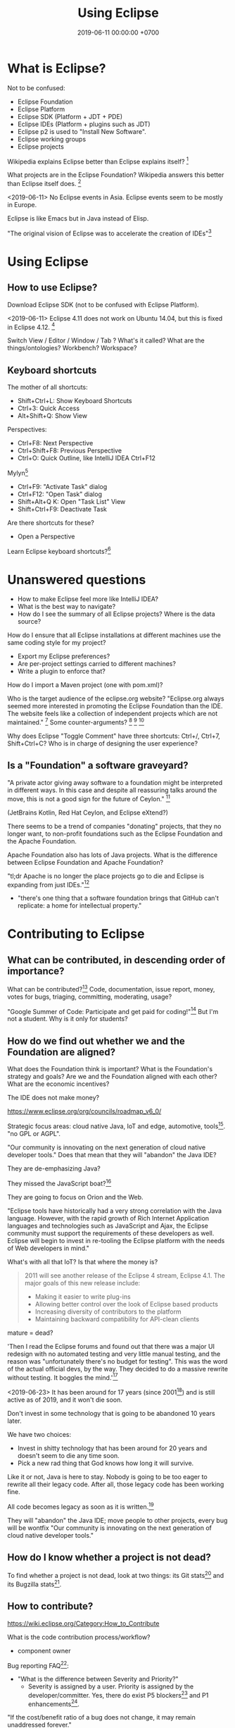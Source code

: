 #+TITLE: Using Eclipse
#+DATE: 2019-06-11 00:00:00 +0700
#+PERMALINK: /eclipse.html
#+OPTIONS: ^:nil
* What is Eclipse?
Not to be confused:
- Eclipse Foundation
- Eclipse Platform
- Eclipse SDK (Platform + JDT + PDE)
- Eclipse IDEs (Platform + plugins such as JDT)
- Eclipse p2 is used to "Install New Software".
- Eclipse working groups
- Eclipse projects

Wikipedia explains Eclipse better than Eclipse explains itself?
 [fn::https://en.wikipedia.org/wiki/Eclipse_Foundation]

What projects are in the Eclipse Foundation?
Wikipedia answers this better than Eclipse itself does.
 [fn::https://en.wikipedia.org/wiki/List_of_Eclipse_projects]

<2019-06-11>
No Eclipse events in Asia.
Eclipse events seem to be mostly in Europe.

Eclipse is like Emacs but in Java instead of Elisp.

"The original vision of Eclipse was to accelerate the creation of IDEs"[fn::https://www.eclipse.org/org/councils/roadmap_v6_0/themes60.php]
* Using Eclipse
** How to use Eclipse?
Download Eclipse SDK (not to be confused with Eclipse Platform).

<2019-06-11>
Eclipse 4.11 does not work on Ubuntu 14.04, but this is fixed in Eclipse 4.12.
 [fn::https://bugs.eclipse.org/bugs/show_bug.cgi?id=544498]

Switch View / Editor / Window / Tab ? What's it called? What are the things/ontologies?
Workbench? Workspace?
** Keyboard shortcuts
The mother of all shortcuts:
- Shift+Ctrl+L: Show Keyboard Shortcuts
- Ctrl+3: Quick Access
- Alt+Shift+Q: Show View

Perspectives:
- Ctrl+F8: Next Perspective
- Ctrl+Shift+F8: Previous Perspective
- Ctrl+O: Quick Outline, like IntelliJ IDEA Ctrl+F12

Mylyn[fn::https://wiki.eclipse.org/Mylyn/User_Guide#Shortcuts]
- Ctrl+F9: "Activate Task" dialog
- Ctrl+F12: "Open Task" dialog
- Shift+Alt+Q K: Open "Task List" View
- Shift+Ctrl+F9: Deactivate Task

Are there shortcuts for these?
- Open a Perspective

Learn Eclipse keyboard shortcuts?[fn::https://stackoverflow.com/questions/1986195/eclipse-list-of-default-keyboard-shortcuts]
* Unanswered questions
- How to make Eclipse feel more like IntelliJ IDEA?
- What is the best way to navigate?
- How do I see the summary of all Eclipse projects?
  Where is the data source?

How do I ensure that all Eclipse installations at different machines use the same coding style for my project?
- Export my Eclipse preferences?
- Are per-project settings carried to different machines?
- Write a plugin to enforce that?

How do I import a Maven project (one with pom.xml)?

Who is the target audience of the eclipse.org website?
"Eclipse.org always seemed more interested in promoting the Eclipse Foundation than the IDE.
The website feels like a collection of independent projects which are not maintained."
 [fn::https://movingfulcrum.com/the-fall-of-eclipse/]
Some counter-arguments?
 [fn::https://www.reddit.com/r/programming/comments/52mcf3/the_fall_of_eclipse/]
 [fn::https://news.ycombinator.com/item?id=10273849]
 [fn::'this started with a simple but brilliant idea JetBrains developers had: "disk space is dirt cheap,
 let's use 1-2 GB of it to store index, so that autocompletion could work lightining fast"' https://news.ycombinator.com/item?id=10273849]

Why does Eclipse "Toggle Comment" have three shortcuts: Ctrl+/, Ctrl+7, Shift+Ctrl+C?
Who is in charge of designing the user experience?
** Is a "Foundation" a software graveyard?
"A private actor giving away software to a foundation might be interpreted in different ways.
In this case and despite all reassuring talks around the move, this is not a good sign for the future of Ceylon."
 [fn::https://dzone.com/articles/the-rise-and-fall-of-jvm-languages]

(JetBrains Kotlin, Red Hat Ceylon, and Eclipse eXtend?)

There seems to be a trend of companies "donating" projects, that they no longer want,
to non-profit foundations such as the Eclipse Foundation and the Apache Foundation.

Apache Foundation also has lots of Java projects.
What is the difference between Eclipse Foundation and Apache Foundation?

"tl;dr Apache is no longer the place projects go to die and Eclipse is expanding from just IDEs."[fn::http://insightfullogic.com/2013/Oct/12/resurgence-apache-and-eclipse/]
- "there's one thing that a software foundation brings that GitHub can't replicate: a home for intellectual property."
* Contributing to Eclipse
** What can be contributed, in descending order of importance?
What can be contributed?[fn::https://wiki.eclipse.org/Contribute]
Code, documentation, issue report, money, votes for bugs, triaging, committing, moderating, usage?

"Google Summer of Code: Participate and get paid for coding!"[fn::https://wiki.eclipse.org/Contribute]
But I'm not a student.
Why is it only for students?
** How do we find out whether we and the Foundation are aligned?
What does the Foundation think is important?
What is the Foundation's strategy and goals?
Are we and the Foundation aligned with each other?
What are the economic incentives?

The IDE does not make money?

https://www.eclipse.org/org/councils/roadmap_v6_0/

Strategic focus areas: cloud native Java, IoT and edge, automotive, tools[fn::https://www.eclipse.org/membership/documents/eclipse-foundation-overview.pdf].
"no GPL or AGPL".

"Our community is innovating on the next generation of cloud native developer tools."
Does that mean that they will "abandon" the Java IDE?

They are de-emphasizing Java?

They missed the JavaScript boat?[fn::smrtinsert https://news.ycombinator.com/item?id=16940646]

They are going to focus on Orion and the Web.

"Eclipse tools have historically had a very strong correlation with the Java language.
However, with the rapid growth of Rich Internet Application languages and technologies such as JavaScript and Ajax, the Eclipse community must support the requirements of these developers as well.
Eclipse will begin to invest in re-tooling the Eclipse platform with the needs of Web developers in mind."

What's with all that IoT?
Is that where the money is?

#+BEGIN_QUOTE
2011 will see another release of the Eclipse 4 stream, Eclipse 4.1. The major goals of this new release include:

- Making it easier to write plug-ins
- Allowing better control over the look of Eclipse based products
- Increasing diversity of contributors to the platform
- Maintaining backward compatibility for API-clean clients
#+END_QUOTE


mature = dead?

'Then I read the Eclipse forums and found out that there was a major UI redesign with no automated testing and very little manual testing, and the reason was "unfortunately there's no budget for testing".
This was the word of the actual official devs, by the way. They decided to do a massive rewrite without testing. It boggles the mind.'[fn::the_af https://news.ycombinator.com/item?id=16940646]

<2019-06-23>
It has been around for 17 years (since 2001[fn::https://en.wikipedia.org/wiki/Eclipse_(software)]) and is still active as of 2019,
and it won't die soon.

Don't invest in some technology that is going to be abandoned 10 years later.

We have two choices:
- Invest in shitty technology that has been around for 20 years and doesn't seem to die any time soon.
- Pick a new rad thing that God knows how long it will survive.

Like it or not, Java is here to stay.
Nobody is going to be too eager to rewrite all their legacy code.
After all, those legacy code has been working fine.

All code becomes legacy as soon as it is written.[fn::https://leejo.github.io/2016/02/22/all_software_is_legacy/]

They will "abandon" the Java IDE; move people to other projects, every bug will be wontfix
"Our community is innovating on the next generation of cloud native developer tools."
** How do I know whether a project is not dead?
To find whether a project is not dead, look at two things: its Git stats[fn::https://git.eclipse.org/c/] and its Bugzilla stats[fn::https://bugs.eclipse.org/bugs/].
** How to contribute?
https://wiki.eclipse.org/Category:How_to_Contribute

What is the code contribution process/workflow?

- component owner

Bug reporting FAQ[fn::https://wiki.eclipse.org/Bug_Reporting_FAQ]:
- "What is the difference between Severity and Priority?"
  - Severity is assigned by a user.
    Priority is assigned by the developer/committer.
    Yes, there do exist P5 blockers[fn::https://bugs.eclipse.org/bugs/buglist.cgi?bug_severity=blocker&list_id=18791338&priority=P5&query_format=advanced]
    and P1 enhancements[fn::https://bugs.eclipse.org/bugs/buglist.cgi?bug_severity=enhancement&list_id=18791337&priority=P1&query_format=advanced].

"If the cost/benefit ratio of a bug does not change, it may remain unaddressed forever."

There are too many issues and too few people to work on them.
Committers are overloaded and are under time pressure of their release schedule.

https://wiki.eclipse.org/Development_Resources

How to use Eclipse Bugzilla?[fn::https://wiki.eclipse.org/Development_Resources/HOWTO/Bugzilla_Use]
Life cycle.
What conventions?
"helpwanted" keyword?
What is the difference between "bugday" and "helpwanted"?
Which one is for beginner?
Issues marked with "bugday" are friendly to absolute beginners.
Issues marked with "helpwanted" is the next step.

The list of keywords and their meanings[fn::https://bugs.eclipse.org/bugs/describekeywords.cgi]
** What is the Eclipse marketplace?
How do we make money from that?
What is being bought and sold?
What is being exchanged?
** Build?
Build Eclipse Platform (not just the UI) from source code?
Build instructions?[fn::https://wiki.eclipse.org/Platform-releng/Platform_Build]
** Code contribution workflow
There are two workflows:
- Bugzilla-first (talk first act later)
- Gerrit-first (act first talk later)

If your change is big, discuss it on Bugzilla first.

Use SSH to connect to Gerrit and push experimental commits.[fn::https://wiki.eclipse.org/Gerrit]

Must we make a Bugzilla issue before we push to Gerrit for review?
Must every Gerrit review have a Bugzilla issue?
No.

"Once a Gerrit change set is created, the link to the Gerrit change should be posted on the Bugzilla.
If you are using the correct commit format, this is done automatically by the Eclipse infrastructure."[fn::https://wiki.eclipse.org/Platform/How_to_Contribute]

But what if I just want to test my commits without notifying anyone, because the commits are still sketchy?

After Gerrit, EGit Bot automatically creates a continuous-integration build for the patch set.
We can see build errors here before pushing to production and embarrassing ourselves.
Cool!
** Set up Gerrit
Follow the wiki[fn::https://wiki.eclipse.org/Gerrit].
- Upload SSH public key to Gerrit.[fn::https://git.eclipse.org/r/#/settings/ssh-keys]

If you still can't connect, file a bug in "Community > Gerrit"[fn::https://bugs.eclipse.org/bugs/enter_bug.cgi?product=Community&component=Gerrit].
Sometimes you can't connect to Gerrit.[fn::https://bugs.eclipse.org/bugs/show_bug.cgi?id=548554]
** For committers
https://wiki.eclipse.org/Eclipse/Rhythm
** Development tools
Install "e4 spies" from the marketplace.[fn::https://marketplace.eclipse.org/content/e4-spies]
There are several spies in that package.[fn::https://www.vogella.com/tutorials/EclipsePlatformDevelopment/article.html#eclipse_ide_spies]

Use Plugin Spy (Shift+Alt+F1) to find where to insert menus, modify Eclipse Platform UI, etc.

Menu Spy (Shift+Alt+F2)
** The code?
https://wiki.eclipse.org/Status_Handling_Best_Practices
* How do I install the Platform plugin that I am developing so that it overrides/shadows/replaces the version that comes with Eclipse?
First, make sure that your plugin will not prevent you from booting Eclipse.
You can /self-host/ (run another Eclipse instance from your Eclipse instance).
As simple selecting a file in your plugin, and then Run > Debug As > Eclipse Application (or press F11 if that is already selected).

Then, use this menu:
File > Export > Plug-in Development > Deployable plug-ins and fragments > Install into host.
This is in the help that comes with Eclipse:
Help > Help Contents > Plug-in Development Environment Guide > Tasks > PDE UI > Export and Install into the Running Host.

How do we know that our plugin is installed?

Help > About > Installation Details. (or Ctrl+3 "ins det")

That feature is very handy: No need to understand P2.
If anything breaks, nuke the Eclipse installation, and reinstall everything.

What if it breaks?
It can be reverted.
 [fn::https://wiki.eclipse.org/FAQ_Revert_an_Update_or_Installation_with_p2]
But the same page says "Unfortunately, because of p2 design flaws, revert usually doesn't work when you need it."
WHAT!?

Advanced:
Creating an update site for your plugin[fn::https://www.vogella.com/tutorials/EclipsePlugin/article.html#exercise-create-an-update-site-your-plug-in]
* How do I make a Mylyn task repository connector?
The official documentation[fn::https://wiki.eclipse.org/Mylyn/Integrator_Reference#Tasks_API] is somewhat outdated.

Does the 2009 Mylyn connector crash course[fn::http://mirror.rise.ph/eclipse//mylyn/docs/2009-03-mylyn-connector-crash-course-talk.pdf] help?

<2019-06-23>
The last news was from 2011.[fn::https://www.eclipse.org/mylyn/]
Is Mylyn dead?
Did it ever catch on?

<2019-06-22>
Mylyn has hardly any new developments?
The Git commits are rather few?

<2019-06-22>
Editing the Wiki requires review.
But there does not seem to be any reviewer.
I've been waiting for two days and there does not seem to be any approval.
Perhaps I should try opening a Bugzilla issue to ask for a Wiki edit review?

It seems that back in 2008--2013 they tried to force-fed Mylyn to developers and it backfired.
 [fn::http://paranoid-engineering.blogspot.com/2008/07/what-is-eclipse-mylyn-anyway.html]
** Create a plugin
Open Resource: plugin.xml.

Open "Dependencies" page.

Add dependencies to these bundles:

#+BEGIN_EXAMPLE
org.eclipse.core.runtime
org.eclipse.jface
org.eclipse.mylyn.commons.ui
org.eclipse.mylyn.tasks.core
org.eclipse.mylyn.tasks.ui
org.eclipse.ui.forms
org.eclipse.ui.workbench
#+END_EXAMPLE
** Implement basic repository information
- Create a subclass of AbstractRepositoryConnector
  - Define a static final String field KIND
  - Implement getConnectorKind returning KIND
  - Implement getLabel
** Implement task reader
- Create a subclass of AbstractTaskDataHandler
  - Implement initializeTaskData
- Create a subclass of AbstractRepositoryConnector
  - These methods should have been in AbstractTaskDataHandler
    - Implement getTaskData
    - Implement updateTaskFromTaskData
** Create an editor
- Create a subclass of AbstractTaskEditorPage
- Create a subclass of AbstractTaskEditorPageFactory
** Implement task writer
- In AbstractRepositoryConnector
  - Implement canCreateNewTask
** Create GUI forms
- Create a subclass of AbstractRepositoryConnectorUi
  - Implement getSettingsPage
  - Implement getQueryWizard
  - Implement getNewTaskWizard
** Add extensions in plugin.xml
Add these extensions:
- org.eclipse.mylyn.tasks.ui.repositories
  - connectorCore: the qualified name of your subclass of AbstractRepositoryConnector
  - connectorUi: the qualified name of your subclass of AbstractRepositoryConnectorUi
* How do we get paid to develop Eclipse?
One way is to be an employee of an Eclipse Foundation member.

Can we get paid developing Eclipse?[fn::https://www.eclipse.org/contribute/dev_program.php]

no individual bug bounties, too much administrative overhead[fn::https://bugs.eclipse.org/bugs/show_bug.cgi?id=309536]

"This was the purpose of FEEP and it wasn't so successful.
It added a lot of work on the Foundation bucket and was unfair since effort was focused on the IDE while the community is about much more"
 [fn::https://bugs.eclipse.org/bugs/show_bug.cgi?id=516825]
